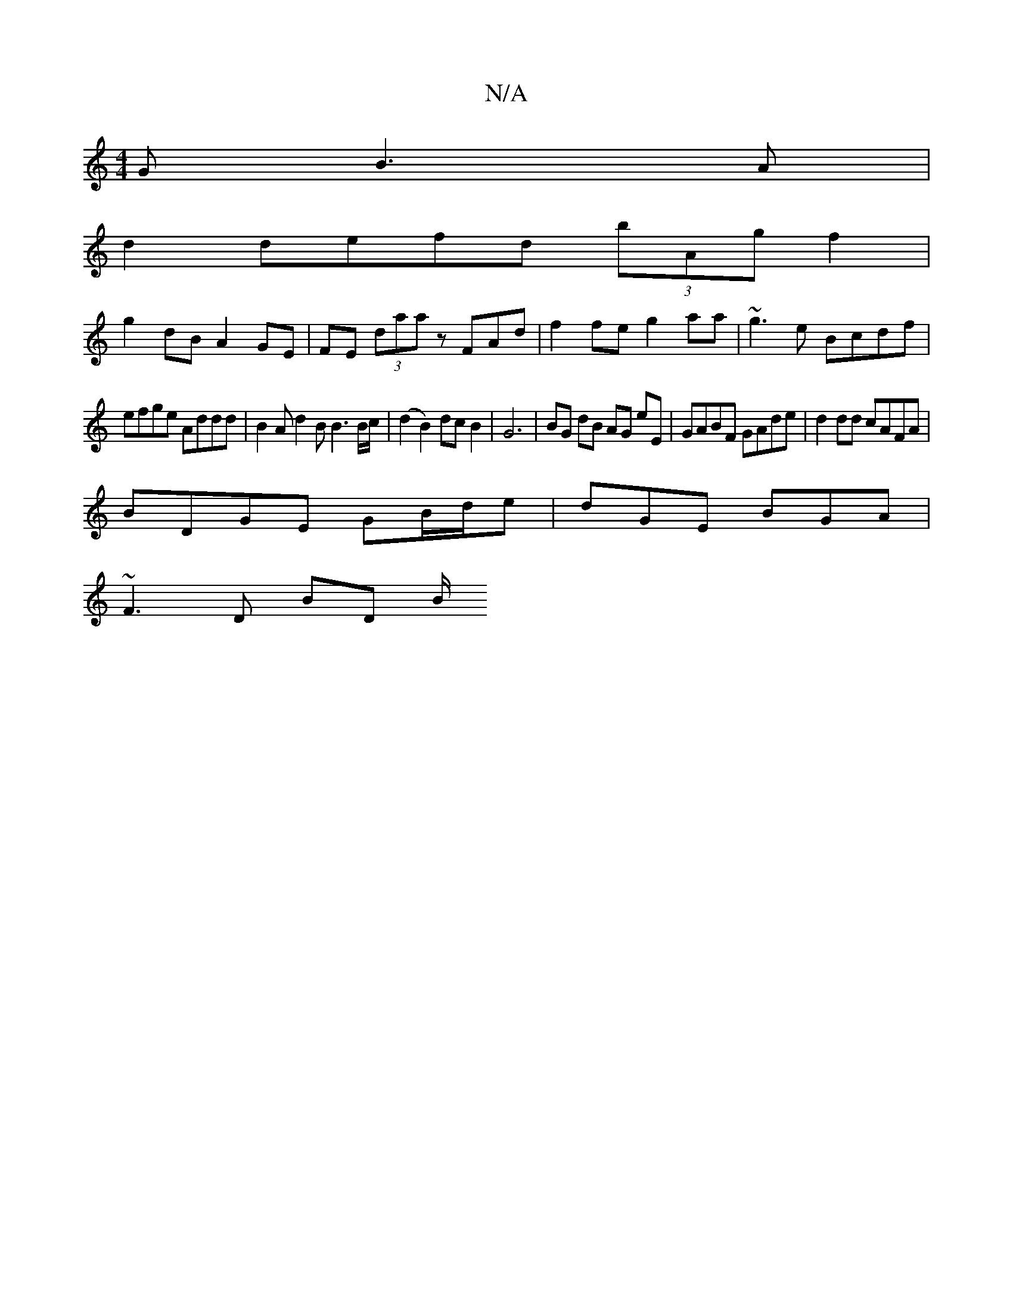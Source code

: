 X:1
T:N/A
M:4/4
R:N/A
K:Cmajor
G B3A|
d2 defd (3bAg f2|
g2dB A2 GE|FE (3daa zFAd | f2fe g2aa | ~g3e Bcdf |
efge Addd | B2Ad2B B3 B/c/ | (d2 B2) dc B2 | G6 | BG dB AG eE | GABF GAde | d2dd cAFA |
BDGE GB/d/e | dGE BGA |
~F3D BD (3B/